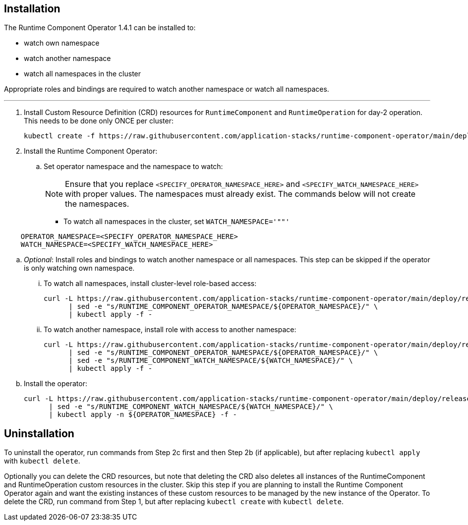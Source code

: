 
== Installation

The Runtime Component Operator 1.4.1 can be installed to:

* watch own namespace
* watch another namespace
* watch all namespaces in the cluster

Appropriate roles and bindings are required to watch another namespace or watch all namespaces.

---

. Install Custom Resource Definition (CRD) resources for `RuntimeComponent` and `RuntimeOperation` for day-2 operation. This needs to be done only ONCE per cluster:
+
[source,sh]
----
kubectl create -f https://raw.githubusercontent.com/application-stacks/runtime-component-operator/main/deploy/releases/1.4.1/kubectl/runtime-component-crd.yaml
----

. Install the Runtime Component Operator:

.. Set operator namespace and the namespace to watch:
+
NOTE: Ensure that you replace  `<SPECIFY_OPERATOR_NAMESPACE_HERE>` and `<SPECIFY_WATCH_NAMESPACE_HERE>` with proper values. The namespaces must already exist. The commands below will not create the namespaces.
+
    * To watch all namespaces in the cluster, set `WATCH_NAMESPACE='""'`

[source,sh]
----
    OPERATOR_NAMESPACE=<SPECIFY_OPERATOR_NAMESPACE_HERE>
    WATCH_NAMESPACE=<SPECIFY_WATCH_NAMESPACE_HERE>
----

.. _Optional_: Install roles and bindings to watch another namespace or all namespaces.  This step can be skipped if the operator is only watching own namespace.

... To watch all namespaces, install cluster-level role-based access:
+
[source,sh]
----
curl -L https://raw.githubusercontent.com/application-stacks/runtime-component-operator/main/deploy/releases/1.4.1/kubectl/runtime-component-rbac-watch-all.yaml \
      | sed -e "s/RUNTIME_COMPONENT_OPERATOR_NAMESPACE/${OPERATOR_NAMESPACE}/" \
      | kubectl apply -f -
----

... To watch another namespace, install role with access to another namespace:
+
[source,sh]
----
curl -L https://raw.githubusercontent.com/application-stacks/runtime-component-operator/main/deploy/releases/1.4.1/kubectl/runtime-component-rbac-watch-another.yaml \
      | sed -e "s/RUNTIME_COMPONENT_OPERATOR_NAMESPACE/${OPERATOR_NAMESPACE}/" \
      | sed -e "s/RUNTIME_COMPONENT_WATCH_NAMESPACE/${WATCH_NAMESPACE}/" \
      | kubectl apply -f -
----

.. Install the operator:
+
[source,sh]
----
curl -L https://raw.githubusercontent.com/application-stacks/runtime-component-operator/main/deploy/releases/1.4.1/kubectl/runtime-component-operator.yaml \
      | sed -e "s/RUNTIME_COMPONENT_WATCH_NAMESPACE/${WATCH_NAMESPACE}/" \
      | kubectl apply -n ${OPERATOR_NAMESPACE} -f -
----

== Uninstallation

To uninstall the operator, run commands from Step 2c first and then Step 2b (if applicable), but after replacing `kubectl apply` with `kubectl delete`.

Optionally you can delete the CRD resources, but note that deleting the CRD also deletes all instances of the RuntimeComponent and RuntimeOperation custom resources in the cluster. Skip this step if you are planning to install the Runtime Component Operator again and want the existing instances of these custom resources to be managed by the new instance of the Operator. To delete the CRD, run command from Step 1, but after replacing `kubectl create` with `kubectl delete`.
